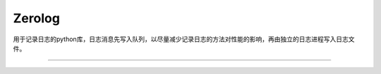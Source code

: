 Zerolog
========================

用于记录日志的python库，日志消息先写入队列，以尽量减少记录日志的方法对性能的影响，再由独立的日志进程写入日志文件。

---------------


